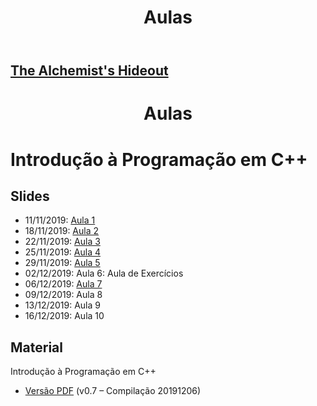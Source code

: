 #+TITLE: Aulas
#+LANGUAGE: pt_BR

# TODO: Outsource to setupfile
:ANALYTICS:
#+HTML_HEAD: <!-- Google tag (gtag.js) -->
#+HTML_HEAD: <script async src="https://www.googletagmanager.com/gtag/js?id=G-22RF3F5XE0"></script>
#+HTML_HEAD: <script>
#+HTML_HEAD:   window.dataLayer = window.dataLayer || [];
#+HTML_HEAD:   function gtag(){dataLayer.push(arguments);}
#+HTML_HEAD:   gtag('js', new Date());
#+HTML_HEAD: 
#+HTML_HEAD:   gtag('config', 'G-22RF3F5XE0');
#+HTML_HEAD: </script>
:END:

#+HTML_HEAD: <link rel="stylesheet" type="text/css" href="../css/main.css" />
#+HTML_HEAD: <link rel="stylesheet" type="text/css" href="../css/syntax.css" />
#+HTML_HEAD: <link id="theme-css" rel="stylesheet" type="text/css" href="../css/dark-theme.css" />
#+HTML_HEAD: <link rel="icon" type="image/jpg" href="../img/cat-i-mage.jpg" />
#+HTML_HEAD: <meta name="viewport" content="width=device-width, initial-scale=1.0">
#+HTML_HEAD: <meta property="og:image" content="../img/cat-i-mage.jpg">
#+HTML_HEAD: <meta name="theme-color" content="#14171e">
#+DESCRIPTION: Programming, Tech, and occasional rant space by Lucas Vieira

#+ATTR_ASCII: :width 80

#+OPTIONS: toc:nil timestamp:nil num:nil email:t validate:nil html-postamble:t
#+OPTIONS: html-preamble:nil author:t date:t html-scripts:nil
#+OPTIONS: title:nil toc:nil

#+BIND: org-html-postamble-format (("en" "<h3><a href=\"../\">Back to last page</a></h3>") ("pt_BR" "<h3><a href=\"../\">De volta à página anterior</a></h3>"))

# Navbar
#+HTML: <nav><h1><a href=\"../\">The Alchemist's Hideout</a></h1></nav>

#+HTML: <center><h1>Aulas</h1></center>

* Introdução à Programação em C++
** Slides

- 11/11/2019: [[../cpp/aula_1.org][Aula 1]]
- 18/11/2019: [[../cpp/aula_2.org][Aula 2]]
- 22/11/2019: [[../cpp/aula_3.org][Aula 3]]
- 25/11/2019: [[../cpp/aula_4.org][Aula 4]]
- 29/11/2019: [[../cpp/aula_5.org][Aula 5]]
- 02/12/2019: Aula 6: Aula de Exercícios
- 06/12/2019: [[../cpp/aula_7.org][Aula 7]]
- 09/12/2019: Aula 8
- 13/12/2019: Aula 9
- 16/12/2019: Aula 10

** Material
Introdução à Programação em C++
- [[../files/treinamento-cpp.pdf][Versão PDF]] (v0.7 -- Compilação 20191206)

* COMMENT Treinamento Node.js
** Slides
- [[../notas/nodejs_0.org][Aula 0: Ambiente Node.js]]
- [[../notas/nodejs_1.org][Aula 1: I/O Não-Bloqueante]]
- [[../notas/nodejs_2.org][Aula 2: Servidor Web: Requests e Roteamento]]
- [[../notas/nodejs_3.org][Aula 3: Servidor Web: RESTful]]
- [[../notas/nodejs_4.org][Aula 4: Electron]]

* COMMENT Treinamento em Programação com Scheme
** Slides =[WIP]=
- [[../aulas/scheme_0.org][Aula 0: Iniciando Programação em Scheme]]
- [[../aulas/scheme_1.org][Aula 1: Elementos da Programação de Computadores]]
- [[../aulas/scheme_2.org][Aula 2: Abstração de Dados]]
- [[../aulas/scheme_3.org][Aula 3: Recursão e Procedimentos de Alta Ordem]]
- Aula 4: Mudança de Estado
- [[../aulas/scheme_5.org][Extra: Abstração Metalinguística]]

* COMMENT Treinamento Go
** Slides =[WIP]=
- [[../aulas/golang_0.org][Aula 0: Ambiente Go]]
# - [[../aulas/golang_1.org][Aula 1: E/S e Fluxo em Go]]
# - [[../aulas/golang_2.org][Aula 2: Funções em Go]]
# - [[../aulas/golang_3.org][Aula 3: Estruturas de Dados em Go, Parte I]]
# - [[../aulas/golang_4.org][Aula 4: Estruturas de Dados em Go, Parte II]]
# - [[../aulas/golang_5.org][Aula 5: Corrotinas em Go]]

